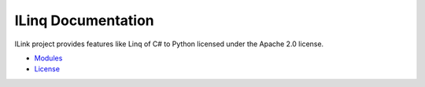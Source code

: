 .. ILinq documentation master file, created by
   sphinx-quickstart on Wed Sep 13 04:07:07 2017.
   You can adapt this file completely to your liking, but it should at least
   contain the root `toctree` directive.

ILinq Documentation
=====================

.. image:: images/symbol.png
    :align: center

ILink project provides features like Linq of C# to Python licensed under the
Apache 2.0 license.


* `Modules <apis/modules.html>`_
* `License <license.html>`_
